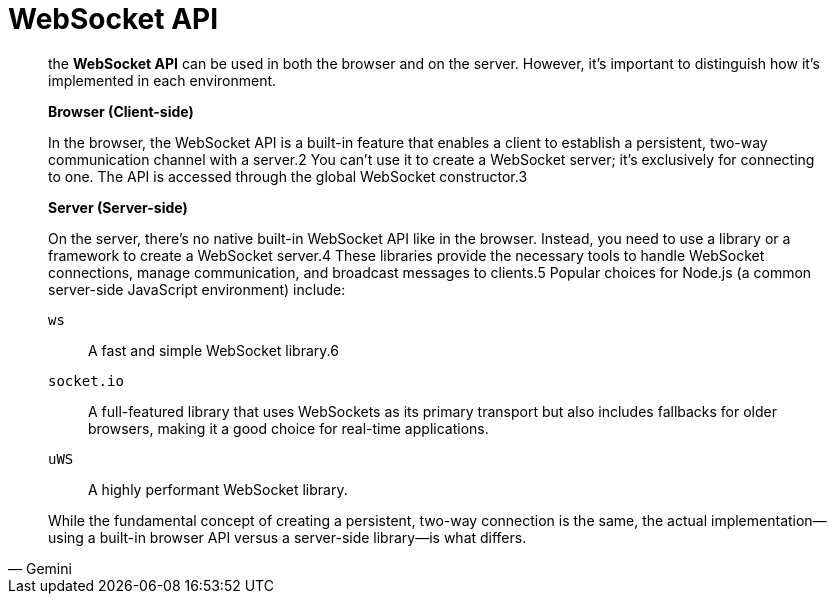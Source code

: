 = WebSocket API

[,Gemini]
____
the *WebSocket API* can be used in both the browser and on the server.
However, it's important to distinguish how it's implemented in each environment.

*Browser (Client-side)*

In the browser, the WebSocket API is a built-in feature that enables a client to establish a persistent, two-way communication channel with a server.2 You can't use it to create a WebSocket server; it's exclusively for connecting to one. The API is accessed through the global WebSocket constructor.3

*Server (Server-side)*

On the server, there's no native built-in WebSocket API like in the browser. Instead, you need to use a library or a framework to create a WebSocket server.4 These libraries provide the necessary tools to handle WebSocket connections, manage communication, and broadcast messages to clients.5 Popular choices for Node.js (a common server-side JavaScript environment) include:

`ws`:: A fast and simple WebSocket library.6
`socket.io`:: A full-featured library that uses WebSockets as its primary transport but also includes fallbacks for older browsers, making it a good choice for real-time applications.  
`uWS`:: A highly performant WebSocket library.

While the fundamental concept of creating a persistent, two-way connection is the same, the actual implementation—using a built-in browser API versus a server-side library—is what differs.
____